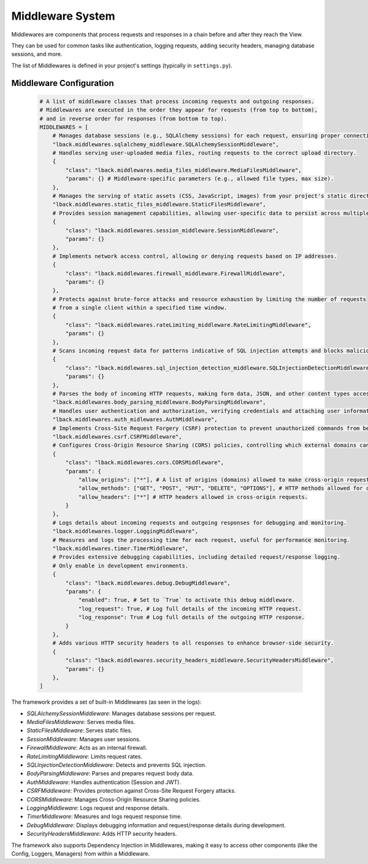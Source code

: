 Middleware System
=================
Middlewares are components that process requests and responses in a chain before and after they reach the View.

They can be used for common tasks like authentication, logging requests, adding security headers, managing database sessions, and more.

The list of Middlewares is defined in your project's settings (typically in ``settings.py``).

Middleware Configuration
------------------------

    .. code-block:: python

        # A list of middleware classes that process incoming requests and outgoing responses.
        # Middlewares are executed in the order they appear for requests (from top to bottom),
        # and in reverse order for responses (from bottom to top).
        MIDDLEWARES = [
            # Manages database sessions (e.g., SQLAlchemy sessions) for each request, ensuring proper connection handling.
            "lback.middlewares.sqlalchemy_middleware.SQLAlchemySessionMiddleware",
            # Handles serving user-uploaded media files, routing requests to the correct upload directory.
            {
                "class": "lback.middlewares.media_files_middleware.MediaFilesMiddleware",
                "params": {} # Middleware-specific parameters (e.g., allowed file types, max size).
            },
            # Manages the serving of static assets (CSS, JavaScript, images) from your project's static directories.
            "lback.middlewares.static_files_middleware.StaticFilesMiddleware",
            # Provides session management capabilities, allowing user-specific data to persist across multiple requests.
            {
                "class": "lback.middlewares.session_middleware.SessionMiddleware",
                "params": {}
            },
            # Implements network access control, allowing or denying requests based on IP addresses.
            {
                "class": "lback.middlewares.firewall_middleware.FirewallMiddleware",
                "params": {}
            },
            # Protects against brute-force attacks and resource exhaustion by limiting the number of requests
            # from a single client within a specified time window.
            {
                "class": "lback.middlewares.rateLimiting_middleware.RateLimitingMiddleware",
                "params": {}
            },
            # Scans incoming request data for patterns indicative of SQL injection attempts and blocks malicious queries.
            {
                "class": "lback.middlewares.sql_injection_detection_middleware.SQLInjectionDetectionMiddleware",
                "params": {}
            },
            # Parses the body of incoming HTTP requests, making form data, JSON, and other content types accessible.
            "lback.middlewares.body_parsing_middleware.BodyParsingMiddleware",
            # Handles user authentication and authorization, verifying credentials and attaching user information to the request.
            "lback.middlewares.auth_midlewares.AuthMiddleware",
            # Implements Cross-Site Request Forgery (CSRF) protection to prevent unauthorized commands from being executed.
            "lback.middlewares.csrf.CSRFMiddleware",
            # Configures Cross-Origin Resource Sharing (CORS) policies, controlling which external domains can access your API.
            {
                "class": "lback.middlewares.cors.CORSMiddleware",
                "params": {
                    "allow_origins": ["*"], # A list of origins (domains) allowed to make cross-origin requests. Use "*" for all (less secure for production).
                    "allow_methods": ["GET", "POST", "PUT", "DELETE", "OPTIONS"], # HTTP methods allowed for cross-origin requests.
                    "allow_headers": ["*"] # HTTP headers allowed in cross-origin requests.
                }
            },
            # Logs details about incoming requests and outgoing responses for debugging and monitoring.
            "lback.middlewares.logger.LoggingMiddleware",
            # Measures and logs the processing time for each request, useful for performance monitoring.
            "lback.middlewares.timer.TimerMiddleware",
            # Provides extensive debugging capabilities, including detailed request/response logging.
            # Only enable in development environments.
            {
                "class": "lback.middlewares.debug.DebugMiddleware",
                "params": {
                    "enabled": True, # Set to `True` to activate this debug middleware.
                    "log_request": True, # Log full details of the incoming HTTP request.
                    "log_response": True # Log full details of the outgoing HTTP response.
                }
            },
            # Adds various HTTP security headers to all responses to enhance browser-side security.
            {
                "class": "lback.middlewares.security_headers_middleware.SecurityHeadersMiddleware",
                "params": {}
            },
        ]

The framework provides a set of built-in Middlewares (as seen in the logs):

- `SQLAlchemySessionMiddleware`: Manages database sessions per request.
- `MediaFilesMiddleware`: Serves media files.
- `StaticFilesMiddleware`: Serves static files.
- `SessionMiddleware`: Manages user sessions.
- `FirewallMiddleware`: Acts as an internal firewall.
- `RateLimitingMiddleware`: Limits request rates.
- `SQLInjectionDetectionMiddleware`: Detects and prevents SQL injection.
- `BodyParsingMiddleware`: Parses and prepares request body data.
- `AuthMiddleware`: Handles authentication (Session and JWT).
- `CSRFMiddleware`: Provides protection against Cross-Site Request Forgery attacks.
- `CORSMiddleware`: Manages Cross-Origin Resource Sharing policies.
- `LoggingMiddleware`: Logs request and response details.
- `TimerMiddleware`: Measures and logs request response time.
- `DebugMiddleware`: Displays debugging information and request/response details during development.
- `SecurityHeadersMiddleware`: Adds HTTP security headers.

The framework also supports Dependency Injection in Middlewares, making it easy to access other components (like the Config, Loggers, Managers) from within a Middleware.